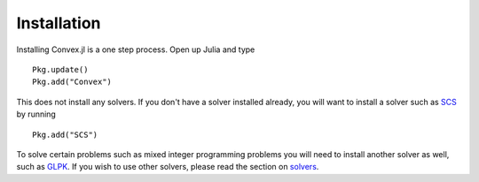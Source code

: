 =====================================
Installation
=====================================


Installing Convex.jl is a one step process. Open up Julia and type
::

	Pkg.update()
	Pkg.add("Convex")

This does not install any solvers. If you don't have a solver installed already, you will want to install a solver such as `SCS <https://github.com/JuliaOpt/SCS.jl>`_ by running
::

	Pkg.add("SCS")

To solve certain problems such as mixed integer programming problems you will need to install another solver as well, such as `GLPK <https://github.com/JuliaOpt/GLPKMathProgInterface.jl>`_. If you wish to use other solvers, please read the section on `solvers <solvers.html>`_.
